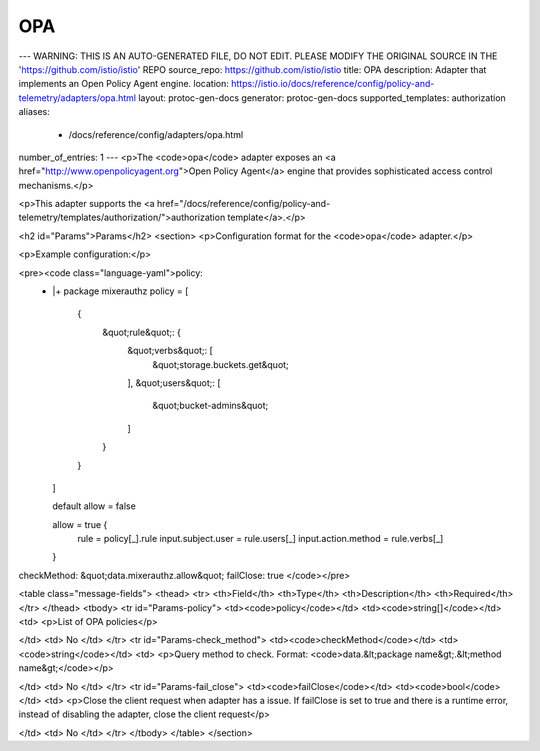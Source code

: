 OPA
============================

---
WARNING: THIS IS AN AUTO-GENERATED FILE, DO NOT EDIT. PLEASE MODIFY THE ORIGINAL SOURCE IN THE 'https://github.com/istio/istio' REPO
source_repo: https://github.com/istio/istio
title: OPA
description: Adapter that implements an Open Policy Agent engine.
location: https://istio.io/docs/reference/config/policy-and-telemetry/adapters/opa.html
layout: protoc-gen-docs
generator: protoc-gen-docs
supported_templates: authorization
aliases:
  - /docs/reference/config/adapters/opa.html
number_of_entries: 1
---
<p>The <code>opa</code> adapter exposes an <a href="http://www.openpolicyagent.org">Open Policy Agent</a> engine
that provides sophisticated access control mechanisms.</p>

<p>This adapter supports the <a href="/docs/reference/config/policy-and-telemetry/templates/authorization/">authorization template</a>.</p>

<h2 id="Params">Params</h2>
<section>
<p>Configuration format for the <code>opa</code> adapter.</p>

<p>Example configuration:</p>

<pre><code class="language-yaml">policy:
  - |+
    package mixerauthz
    policy = [
      {
        &quot;rule&quot;: {
          &quot;verbs&quot;: [
            &quot;storage.buckets.get&quot;
          ],
          &quot;users&quot;: [
            &quot;bucket-admins&quot;
          ]
        }
      }
    ]

    default allow = false

    allow = true {
      rule = policy[_].rule
      input.subject.user = rule.users[_]
      input.action.method = rule.verbs[_]
    }
checkMethod: &quot;data.mixerauthz.allow&quot;
failClose: true
</code></pre>

<table class="message-fields">
<thead>
<tr>
<th>Field</th>
<th>Type</th>
<th>Description</th>
<th>Required</th>
</tr>
</thead>
<tbody>
<tr id="Params-policy">
<td><code>policy</code></td>
<td><code>string[]</code></td>
<td>
<p>List of OPA policies</p>

</td>
<td>
No
</td>
</tr>
<tr id="Params-check_method">
<td><code>checkMethod</code></td>
<td><code>string</code></td>
<td>
<p>Query method to check.
Format: <code>data.&lt;package name&gt;.&lt;method name&gt;</code></p>

</td>
<td>
No
</td>
</tr>
<tr id="Params-fail_close">
<td><code>failClose</code></td>
<td><code>bool</code></td>
<td>
<p>Close the client request when adapter has a issue.
If failClose is set to true and there is a runtime error,
instead of disabling the adapter, close the client request</p>

</td>
<td>
No
</td>
</tr>
</tbody>
</table>
</section>
